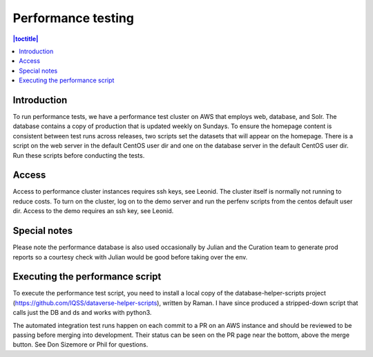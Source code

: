 Performance testing
===================

.. contents:: |toctitle|
    :local:

Introduction
------------
To run performance tests, we have a performance test cluster on AWS that employs web, database, and Solr. The database contains a copy of production that is updated weekly on Sundays. To ensure the homepage content is consistent between test runs across releases, two scripts set the datasets that will appear on the homepage. There is a script on the web server in the default CentOS user dir and one on the database server in the default CentOS user dir. Run these scripts before conducting the tests. 

Access
------
Access to performance cluster instances requires ssh keys, see Leonid. The cluster itself is normally not running to reduce costs. To turn on the cluster, log on to the demo server and run the perfenv scripts from the centos default user dir. Access to the demo requires an ssh key, see Leonid. 

Special notes
-------------
Please note the performance database is also used occasionally by Julian and the Curation team to generate prod reports so a courtesy check with Julian would be good before taking over the env.

Executing the performance script
--------------------------------
To execute the performance test script, you need to install a local copy of the database-helper-scripts project (https://github.com/IQSS/dataverse-helper-scripts), written by Raman. I have since produced a stripped-down script that calls just the DB and ds and works with python3. 

The automated integration test runs happen on each commit to a PR on an AWS instance and should be reviewed to be passing before merging into development. Their status can be seen on the PR page near the bottom, above the merge button. See Don Sizemore or Phil for questions.
